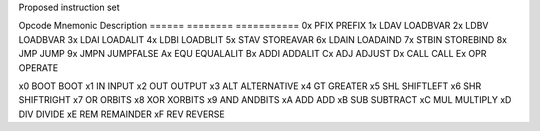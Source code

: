 Proposed instruction set

Opcode Mnemonic Description
====== ======== ===========
0x     PFIX     PREFIX
1x     LDAV	LOADBVAR
2x     LDBV	LOADBVAR
3x     LDAI	LOADALIT
4x     LDBI	LOADBLIT
5x     STAV	STOREAVAR
6x     LDAIN	LOADAIND
7x     STBIN	STOREBIND
8x     JMP   	JUMP
9x     JMPN	JUMPFALSE
Ax     EQU  	EQUALALIT
Bx     ADDI	ADDALIT
Cx     ADJ 	ADJUST
Dx     CALL	CALL
Ex     OPR  	OPERATE


x0     BOOT	BOOT
x1     IN  	INPUT
x2     OUT	OUTPUT
x3     ALT	ALTERNATIVE
x4     GT 	GREATER
x5     SHL	SHIFTLEFT
x6     SHR	SHIFTRIGHT
x7     OR 	ORBITS
x8     XOR	XORBITS
x9     AND	ANDBITS
xA     ADD	ADD
xB     SUB	SUBTRACT
xC     MUL	MULTIPLY
xD     DIV	DIVIDE
xE     REM	REMAINDER     
xF     REV	REVERSE
